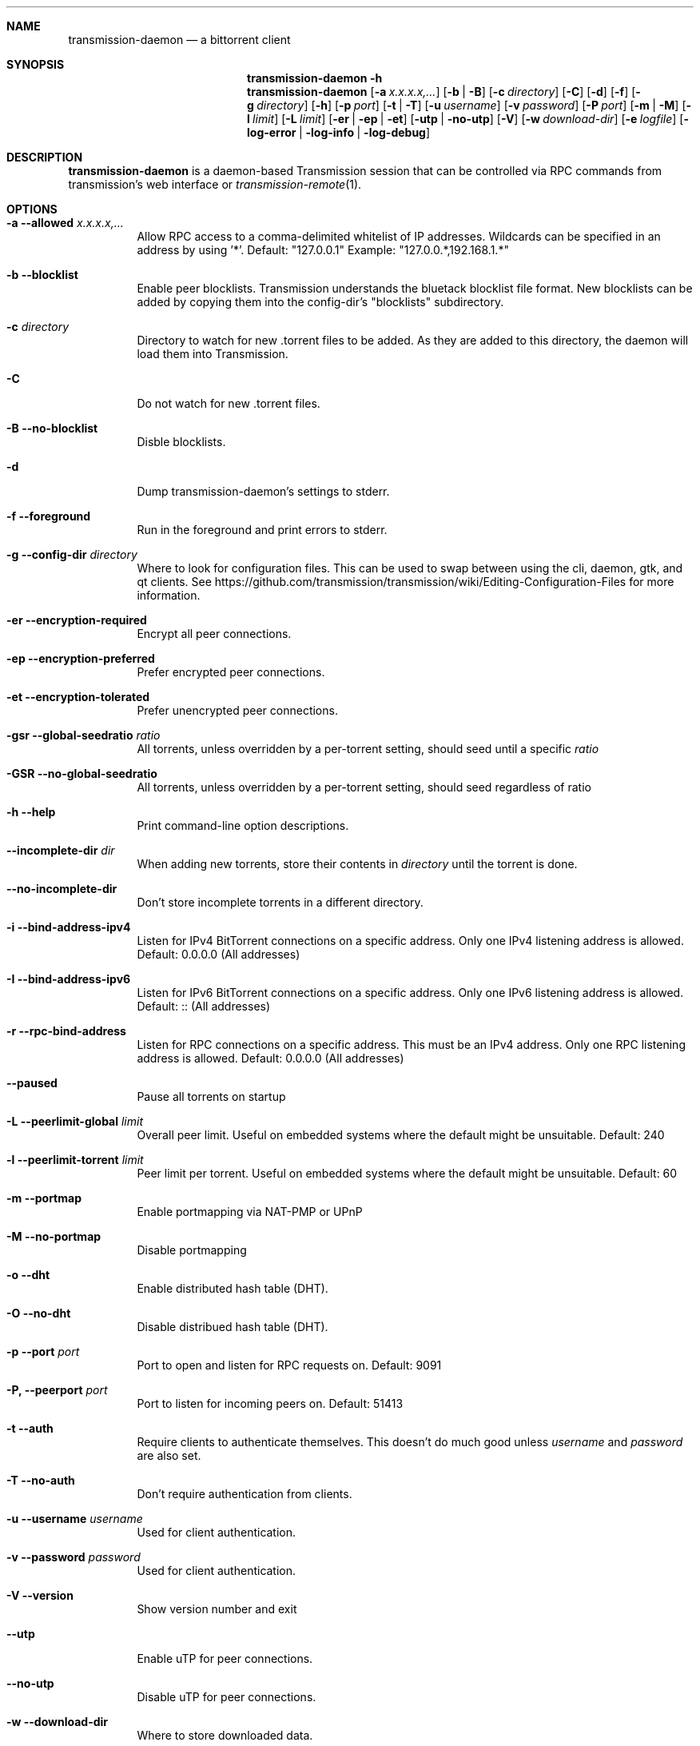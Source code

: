 .Dd July 21, 2008
.Dt TRANSMISSION-DAEMON 1
.Sh NAME
.Nm transmission-daemon
.Nd a bittorrent client
.Sh SYNOPSIS
.Bk -words
.Nm transmission-daemon
.Fl h
.Nm
.Op Fl a Ar x.x.x.x,...
.Op Fl b | B
.Op Fl c Ar directory
.Op Fl C
.Op Fl d
.Op Fl f
.Op Fl g Ar directory
.Op Fl h
.Op Fl p Ar port
.Op Fl t | T
.Op Fl u Ar username
.Op Fl v Ar password
.Op Fl P Ar port
.Op Fl m | M
.Op Fl l Ar limit
.Op Fl L Ar limit
.Op Fl er | ep | et
.Op Fl utp | no-utp
.Op Fl V
.Op Fl w Ar download-dir
.Op Fl e Ar logfile
.Op Fl log-error | log-info | log-debug
.Ek
.Sh DESCRIPTION
.Nm
is a daemon-based Transmission session that can be controlled
via RPC commands from transmission's web interface or
.Xr transmission-remote 1 .
.Sh OPTIONS
.Bl -tag -width Ds
.It Fl a Fl -allowed Ar x.x.x.x,...
Allow RPC access to a comma-delimited whitelist of IP addresses.
Wildcards can be specified in an address by using '*'.
Default: "127.0.0.1"
Example: "127.0.0.*,192.168.1.*"
.It Fl b Fl -blocklist
Enable peer blocklists. Transmission understands the bluetack blocklist file format.
New blocklists can be added by copying them into the config-dir's "blocklists" subdirectory.
.It Fl c Ar directory
Directory to watch for new .torrent files to be added. As they are added to this directory,
the daemon will load them into Transmission.
.It Fl C
Do not watch for new .torrent files.
.It Fl B Fl -no-blocklist
Disble blocklists.
.It Fl d
Dump transmission-daemon's settings to stderr.
.It Fl f Fl -foreground
Run in the foreground and print errors to stderr.
.It Fl g Fl -config-dir Ar directory
Where to look for configuration files. This can be used to swap between using the cli, daemon, gtk, and qt clients.
See https://github.com/transmission/transmission/wiki/Editing-Configuration-Files for more information.
.It Fl er Fl -encryption-required
Encrypt all peer connections.
.It Fl ep Fl -encryption-preferred
Prefer encrypted peer connections.
.It Fl et Fl -encryption-tolerated
Prefer unencrypted peer connections.
.It Fl gsr Fl -global-seedratio Ar ratio
All torrents, unless overridden by a per-torrent setting, should seed until a specific
.Ar ratio
.It Fl GSR Fl -no-global-seedratio
All torrents, unless overridden by a per-torrent setting, should seed regardless of ratio
.It Fl h Fl -help
Print command-line option descriptions.
.It Fl -incomplete-dir Ar dir
When adding new torrents, store their contents in
.Ar directory
until the torrent is done.
.It Fl -no-incomplete-dir
Don't store incomplete torrents in a different directory.
.It Fl i Fl -bind-address-ipv4
Listen for IPv4 BitTorrent connections on a specific address. Only one IPv4 listening address is allowed. Default: 0.0.0.0 (All addresses)
.It Fl I Fl -bind-address-ipv6
Listen for IPv6 BitTorrent connections on a specific address. Only one IPv6 listening address is allowed. Default: :: (All addresses)
.It Fl r Fl -rpc-bind-address
Listen for RPC connections on a specific address. This must be an IPv4 address. Only one RPC listening address is allowed. Default: 0.0.0.0 (All addresses)
.It Fl -paused
Pause all torrents on startup
.It Fl L Fl -peerlimit-global Ar limit
Overall peer limit. Useful on embedded systems where the default might be unsuitable. Default: 240
.It Fl l Fl -peerlimit-torrent Ar limit
Peer limit per torrent. Useful on embedded systems where the default might be unsuitable. Default: 60
.It Fl m Fl -portmap
Enable portmapping via NAT-PMP or UPnP
.It Fl M Fl -no-portmap
Disable portmapping
.It Fl o Fl -dht
Enable distributed hash table (DHT).
.It Fl O Fl -no-dht
Disable distribued hash table (DHT).
.It Fl p Fl -port Ar port
Port to open and listen for RPC requests on. Default: 9091
.It Fl P, -peerport Ar port
Port to listen for incoming peers on. Default: 51413
.It Fl t Fl -auth
Require clients to authenticate themselves.
This doesn't do much good unless
.Ar username
and
.Ar password
are also set.
.It Fl T Fl -no-auth
Don't require authentication from clients.
.It Fl u Fl -username Ar username
Used for client authentication.
.It Fl v Fl -password Ar password
Used for client authentication.
.It Fl V Fl -version
Show version number and exit
.It Fl -utp
Enable uTP for peer connections.
.It Fl -no-utp
Disable uTP for peer connections.
.It Fl w Fl -download-dir
Where to store downloaded data.
.It Fl e Fl -logfile
Where to store transmission's log messages.
.It Fl -log-error
Show error messages
.It Fl -log-info
Show error and info messages
.It Fl -log-debug
Show error, info, and debug messages
.El
.Sh ENVIRONMENT
.Bl -tag -width Fl
.It Ev http_proxy
libcurl uses this environment variable when performing tracker announces.
.It Ev TRANSMISSION_HOME
Sets the default config-dir.
.El
.Sh FILES
.Bl -tag -width Ds -compact
.It ~/.config/transmission-daemon
The config-dir used when neither
.Op Ev TRANSMISSION_HOME
nor
.Op Fl g
is specified.
See https://github.com/transmission/transmission/wiki/Editing-Configuration-Files for more information.
.El
.Sh AUTHORS
.An -nosplit
.An Jordan Lee ,
.An Josh Elsasser ,
.An Eric Petit ,
and
.An Mitchell Livingston .
.Sh SEE ALSO
.Xr transmission-create 1 ,
.Xr transmission-daemon 1 ,
.Xr transmission-edit 1 ,
.Xr transmission-gtk 1 ,
.Xr transmission-qt 1 ,
.Xr transmission-remote 1 ,
.Xr transmission-show 1
.Pp
https://transmissionbt.com/
